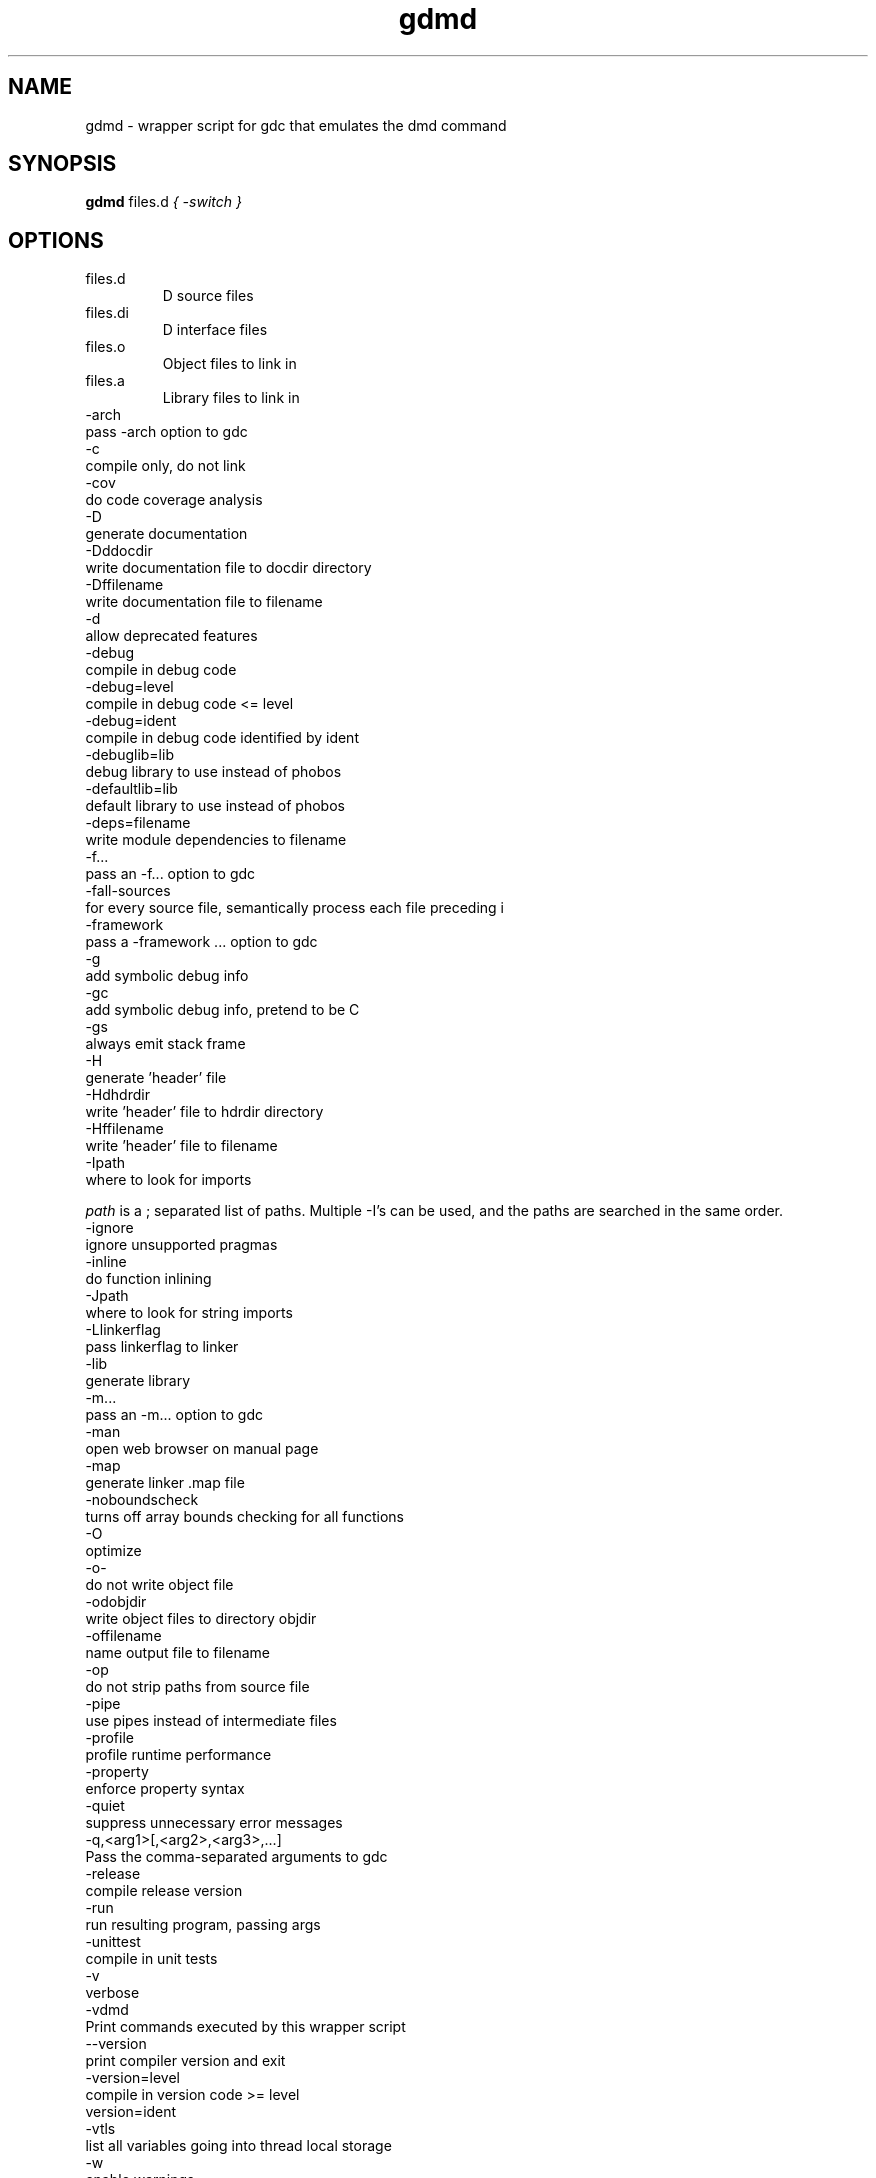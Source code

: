 .TH gdmd 1
.SH NAME
gdmd - wrapper script for gdc that emulates the dmd command
.SH SYNOPSIS
.B gdmd
files.d
...
.I { -switch }
.SH OPTIONS
.IP files.d
D source files
.IP files.di
D interface files
.IP files.o
Object files to link in
.IP files.a
Library files to link in
.IP -arch ...
pass -arch option to gdc
.IP -c
compile only, do not link
.IP -cov
do code coverage analysis
.IP -D
generate documentation
.IP -Dddocdir
write documentation file to docdir directory
.IP -Dffilename
write documentation file to filename
.IP -d
allow deprecated features
.IP -debug
compile in debug code
.IP -debug=level
compile in debug code <= level
.IP -debug=ident
compile in debug code identified by ident
.IP -debuglib=lib
debug library to use instead of phobos
.IP -defaultlib=lib
default library to use instead of phobos
.IP -deps=filename
write module dependencies to filename
.IP -f...
pass an -f... option to gdc
.IP -fall-sources
for every source file, semantically process each file preceding i
.IP -framework ...
pass a -framework ... option to gdc
.IP -g
add symbolic debug info
.IP -gc
add symbolic debug info, pretend to be C
.IP -gs
always emit stack frame
.IP -H
generate 'header' file
.IP -Hdhdrdir
write 'header' file to hdrdir directory
.IP -Hffilename
write 'header' file to filename
.IP -Ipath
where to look for imports

.I path
is a ; separated list of paths. Multiple -I's can be used, and the paths are searched in the same order.

.IP -ignore
ignore unsupported pragmas
.IP -inline
do function inlining
.IP -Jpath
where to look for string imports
.IP -Llinkerflag
pass linkerflag to linker
.IP -lib
generate library
.IP -m...
pass an -m... option to gdc
.IP -man
open web browser on manual page
.IP -map
generate linker .map file
.IP -noboundscheck
turns off array bounds checking for all functions
.IP -O
optimize
.IP -o-
do not write object file
.IP -odobjdir
write object files to directory objdir
.IP -offilename
name output file to filename
.IP -op
do not strip paths from source file
.IP -pipe
use pipes instead of intermediate files
.IP -profile
profile runtime performance
.IP -property
enforce property syntax
.IP -quiet
suppress unnecessary error messages
.IP -q,<arg1>[,<arg2>,<arg3>,...]
Pass the comma-separated arguments to gdc
.IP -release
compile release version
.IP -run
run resulting program, passing args
.IP -unittest
compile in unit tests
.IP -v
verbose
.IP -vdmd
Print commands executed by this wrapper script
.IP --version
print compiler version and exit
.IP -version=level
compile in version code >= level
.IP  version=ident
.IP -vtls
list all variables going into thread local storage
.IP -w
enable warnings
.IP -wi
enable informational warnings
compile in version code identified by ident
.IP -X
generate JSON file
.IP -Xffilename
write JSON to filename

.SH SEE ALSO
.BR gdc(1)

.SH AUTHOR
Copyright

(C) 2007 David Friedman

Maintained by:

(C) 2011 Iain Buclaw

